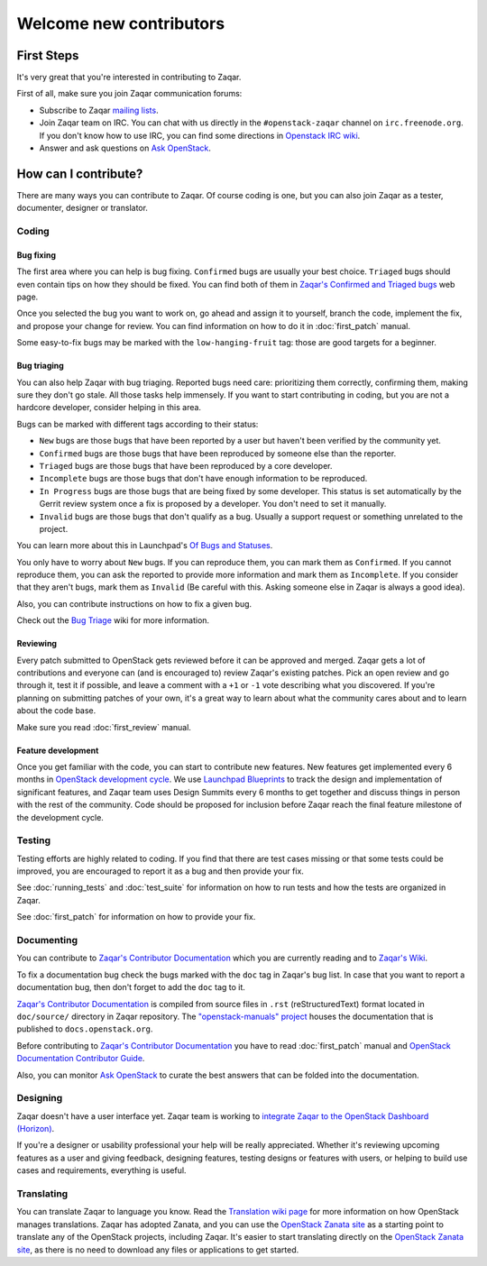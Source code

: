 ..
      Licensed under the Apache License, Version 2.0 (the "License"); you may
      not use this file except in compliance with the License. You may obtain
      a copy of the License at

          http://www.apache.org/licenses/LICENSE-2.0

      Unless required by applicable law or agreed to in writing, software
      distributed under the License is distributed on an "AS IS" BASIS, WITHOUT
      WARRANTIES OR CONDITIONS OF ANY KIND, either express or implied. See the
      License for the specific language governing permissions and limitations
      under the License.

========================
Welcome new contributors
========================

First Steps
===========

It's very great that you're interested in contributing to Zaqar.

First of all, make sure you join Zaqar communication forums:

* Subscribe to Zaqar `mailing lists`_.
* Join Zaqar team on IRC. You can chat with us directly in the
  ``#openstack-zaqar`` channel on ``irc.freenode.org``. If you don't know
  how to use IRC, you can find some directions in `Openstack IRC wiki`_.
* Answer and ask questions on `Ask OpenStack`_.

How can I contribute?
=====================

There are many ways you can contribute to Zaqar. Of course coding is one, but
you can also join Zaqar as a tester, documenter, designer or translator.

Coding
------

Bug fixing
^^^^^^^^^^

The first area where you can help is bug fixing. ``Confirmed`` bugs are usually
your best choice. ``Triaged`` bugs should even contain tips on how they
should be fixed. You can find both of them in
`Zaqar's Confirmed and Triaged bugs`_ web page.

Once you selected the bug you want to work on, go ahead and assign it to
yourself, branch the code, implement the fix, and propose your change for
review. You can find information on how to do it in
:doc:`first_patch` manual.

Some easy-to-fix bugs may be marked with the ``low-hanging-fruit`` tag: those
are good targets for a beginner.

Bug triaging
^^^^^^^^^^^^

You can also help Zaqar with bug triaging. Reported bugs need care:
prioritizing them correctly, confirming them, making sure they don't go stale.
All those tasks help immensely. If you want to start contributing in coding,
but you are not a hardcore developer, consider helping in this area.

Bugs can be marked with different tags according to their status:

* ``New`` bugs are those bugs that have been reported by a user but haven't
  been verified by the community yet.
* ``Confirmed`` bugs are those bugs that have been reproduced by someone else
  than the reporter.
* ``Triaged`` bugs are those bugs that have been reproduced by a core
  developer.
* ``Incomplete`` bugs are those bugs that don't have enough information to be
  reproduced.
* ``In Progress`` bugs are those bugs that are being fixed by some developer.
  This status is set automatically by the Gerrit review system once a fix is
  proposed by a developer. You don't need to set it manually.
* ``Invalid`` bugs are those bugs that don't qualify as a bug. Usually a
  support request or something unrelated to the project.

You can learn more about this in Launchpad's `Of Bugs and Statuses`_.

You only have to worry about ``New`` bugs. If you can reproduce them, you can
mark them as ``Confirmed``. If you cannot reproduce them, you can ask the
reported to provide more information and mark them as ``Incomplete``. If you
consider that they aren't bugs, mark them as ``Invalid`` (Be careful with this.
Asking someone else in Zaqar is always a good idea).

Also, you can contribute instructions on how to fix a given bug.

Check out the `Bug Triage`_ wiki for more information.

Reviewing
^^^^^^^^^

Every patch submitted to OpenStack gets reviewed before it can be approved and
merged. Zaqar gets a lot of contributions and everyone can (and is encouraged
to) review Zaqar's existing patches. Pick an open review and go through
it, test it if possible, and leave a comment with a ``+1`` or ``-1`` vote
describing what you discovered. If you're planning on submitting patches of
your own, it's a great way to learn about what the community cares about and to
learn about the code base.

Make sure you read :doc:`first_review` manual.

Feature development
^^^^^^^^^^^^^^^^^^^

Once you get familiar with the code, you can start to contribute new features.
New features get implemented every 6 months in `OpenStack development cycle`_.
We use `Launchpad Blueprints`_ to track the design and implementation of
significant features, and Zaqar team uses Design Summits every 6 months to
get together and discuss things in person with the rest of the community. Code
should be proposed for inclusion before Zaqar reach the final feature milestone
of the development cycle.

Testing
-------

Testing efforts are highly related to coding. If you find that there are test
cases missing or that some tests could be improved, you are encouraged to
report it as a bug and then provide your fix.

See :doc:`running_tests` and :doc:`test_suite` for information on how to run
tests and how the tests are organized in Zaqar.

See :doc:`first_patch` for information on how to provide your fix.


Documenting
-----------

You can contribute to `Zaqar's Contributor Documentation`_ which you are
currently reading and to `Zaqar's Wiki`_.

To fix a documentation bug check the bugs marked with the ``doc`` tag in
Zaqar's bug list. In case that you want to report a documentation bug, then
don't forget to add the ``doc`` tag to it.

`Zaqar's Contributor Documentation`_ is compiled from source files in ``.rst``
(reStructuredText) format located in ``doc/source/`` directory in Zaqar
repository. The `"openstack-manuals" project`_ houses the documentation that is
published to ``docs.openstack.org``.

Before contributing to `Zaqar's Contributor Documentation`_ you have to read
:doc:`first_patch` manual and `OpenStack Documentation Contributor Guide`_.

Also, you can monitor `Ask OpenStack`_ to curate the best answers that can be
folded into the documentation.

Designing
---------

Zaqar doesn't have a user interface yet. Zaqar team is working to
`integrate Zaqar to the OpenStack Dashboard (Horizon)`_.

If you're a designer or usability professional your help will be really
appreciated. Whether it's reviewing upcoming features as a user and giving
feedback, designing features, testing designs or features with users, or
helping to build use cases and requirements, everything is useful.

Translating
-----------

You can translate Zaqar to language you know.
Read the `Translation wiki page`_ for more information on how OpenStack manages
translations. Zaqar has adopted Zanata, and you can use the
`OpenStack Zanata site`_ as a starting point to translate any of the OpenStack
projects, including Zaqar. It's easier to start translating directly on the
`OpenStack Zanata site`_, as there is no need to download any files or
applications to get started.


.. _`mailing lists` : https://wiki.openstack.org/wiki/MailingLists
.. _`Openstack IRC wiki` : https://wiki.openstack.org/wiki/IRC
.. _`Ask OpenStack` : https://ask.openstack.org/
.. _`Zaqar's Confirmed and Triaged bugs` : https://bugs.launchpad.net/zaqar/+bugs?field.searchtext=&orderby=-importance&search=Search&field.status%3Alist=CONFIRMED&field.status%3Alist=TRIAGED&assignee_option=any&field.assignee=&field.bug_reporter=&field.bug_commenter=&field.subscriber=&field.structural_subscriber=&field.tag=&field.tags_combinator=ANY&field.has_cve.used=&field.omit_dupes.used=&field.omit_dupes=on&field.affects_me.used=&field.has_patch.used=&field.has_branches.used=&field.has_branches=on&field.has_no_branches.used=&field.has_no_branches=on&field.has_blueprints.used=&field.has_blueprints=on&field.has_no_blueprints.used=&field.has_no_blueprints=on
.. _`Of Bugs and Statuses` : http://blog.launchpad.net/general/of-bugs-and-statuses
.. _`Bug Triage` : https://wiki.openstack.org/wiki/BugTriage
.. _`OpenStack development cycle` : https://wiki.openstack.org/wiki/ReleaseCycle
.. _`Launchpad Blueprints` : https://wiki.openstack.org/wiki/Blueprints
.. _`OpenStack Documentation Contributor Guide` : http://docs.openstack.org/contributor-guide/index.html
.. _`Zaqar's Contributor Documentation` : http://docs.openstack.org/developer/zaqar/
.. _`Zaqar's Wiki` : https://wiki.openstack.org/wiki/Zaqar
.. _`"openstack-manuals" project` : https://wiki.openstack.org/wiki/Documentation
.. _`integrate Zaqar to the OpenStack Dashboard (Horizon)` : https://blueprints.launchpad.net/zaqar/+spec/zaqar-horizon-integration
.. _`Translation wiki page` : https://wiki.openstack.org/wiki/Translations#Translation_.26_Management
.. _`OpenStack Zanata site` : https://translate.openstack.org/
